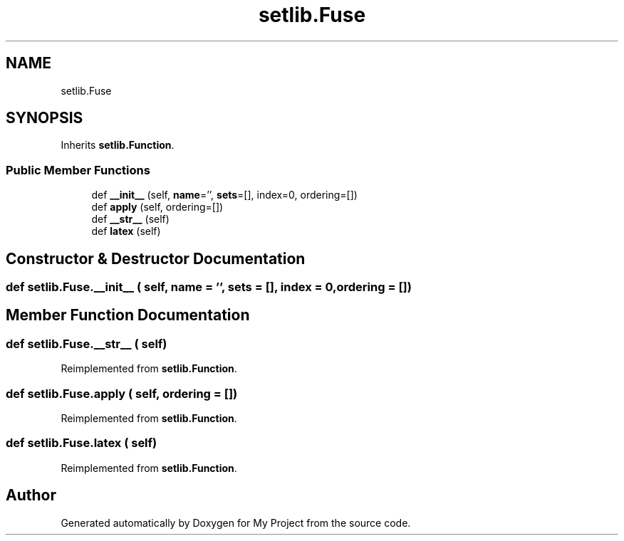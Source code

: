 .TH "setlib.Fuse" 3 "Sun Jul 12 2020" "My Project" \" -*- nroff -*-
.ad l
.nh
.SH NAME
setlib.Fuse
.SH SYNOPSIS
.br
.PP
.PP
Inherits \fBsetlib\&.Function\fP\&.
.SS "Public Member Functions"

.in +1c
.ti -1c
.RI "def \fB__init__\fP (self, \fBname\fP='', \fBsets\fP=[], index=0, ordering=[])"
.br
.ti -1c
.RI "def \fBapply\fP (self, ordering=[])"
.br
.ti -1c
.RI "def \fB__str__\fP (self)"
.br
.ti -1c
.RI "def \fBlatex\fP (self)"
.br
.in -1c
.SH "Constructor & Destructor Documentation"
.PP 
.SS "def setlib\&.Fuse\&.__init__ ( self,  name = \fC''\fP,  sets = \fC[]\fP,  index = \fC0\fP,  ordering = \fC[]\fP)"

.SH "Member Function Documentation"
.PP 
.SS "def setlib\&.Fuse\&.__str__ ( self)"

.PP
Reimplemented from \fBsetlib\&.Function\fP\&.
.SS "def setlib\&.Fuse\&.apply ( self,  ordering = \fC[]\fP)"

.PP
Reimplemented from \fBsetlib\&.Function\fP\&.
.SS "def setlib\&.Fuse\&.latex ( self)"

.PP
Reimplemented from \fBsetlib\&.Function\fP\&.

.SH "Author"
.PP 
Generated automatically by Doxygen for My Project from the source code\&.
